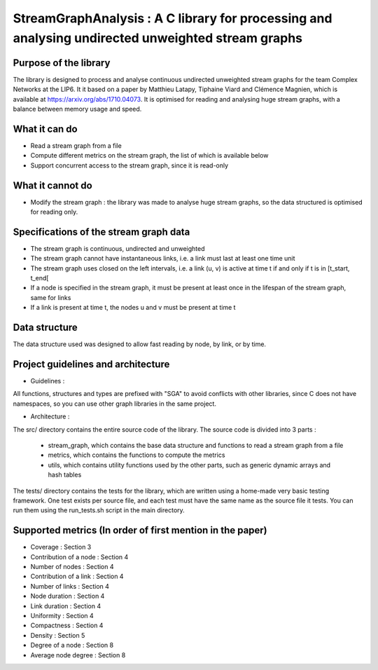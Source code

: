 ===================================================================================
StreamGraphAnalysis : A C library for processing and analysing undirected unweighted stream graphs
===================================================================================

Purpose of the library
----------------------
The library is designed to process and analyse continuous undirected unweighted stream graphs for the team Complex Networks at the LIP6.
It it based on a paper by Matthieu Latapy, Tiphaine Viard and Clémence Magnien, which is available at https://arxiv.org/abs/1710.04073.
It is optimised for reading and analysing huge stream graphs, with a balance between memory usage and speed.

What it can do
--------------
- Read a stream graph from a file
- Compute different metrics on the stream graph, the list of which is available below
- Support concurrent access to the stream graph, since it is read-only

What it cannot do
-----------------
- Modify the stream graph : the library was made to analyse huge stream graphs, so the data structured is optimised for reading only.

Specifications of the stream graph data
---------------------------------------
- The stream graph is continuous, undirected and unweighted
- The stream graph cannot have instantaneous links, i.e. a link must last at least one time unit
- The stream graph uses closed on the left intervals, i.e. a link (u, v) is active at time t if and only if t is in [t_start, t_end[
- If a node is specified in the stream graph, it must be present at least once in the lifespan of the stream graph, same for links
- If a link is present at time t, the nodes u and v must be present at time t

Data structure
--------------
The data structure used was designed to allow fast reading by node, by link, or by time.

Project guidelines and architecture
--------------------
- Guidelines :
All functions, structures and types are prefixed with "SGA" to avoid conflicts with other libraries, since C does not have namespaces, so you can use other graph libraries in the same project.

- Architecture :

The src/ directory contains the entire source code of the library.
The source code is divided into 3 parts :
  - stream_graph, which contains the base data structure and functions to read a stream graph from a file
  - metrics, which contains the functions to compute the metrics
  - utils, which contains utility functions used by the other parts, such as generic dynamic arrays and hash tables

The tests/ directory contains the tests for the library, which are written using a home-made very basic testing framework.
One test exists per source file, and each test must have the same name as the source file it tests.
You can run them using the run_tests.sh script in the main directory.

Supported metrics (In order of first mention in the paper)
-----------------------------------------------------------

- Coverage : Section 3
- Contribution of a node : Section 4
- Number of nodes : Section 4
- Contribution of a link : Section 4
- Number of links : Section 4
- Node duration : Section 4
- Link duration : Section 4
- Uniformity : Section 4
- Compactness : Section 4
- Density : Section 5
- Degree of a node : Section 8
- Average node degree : Section 8
